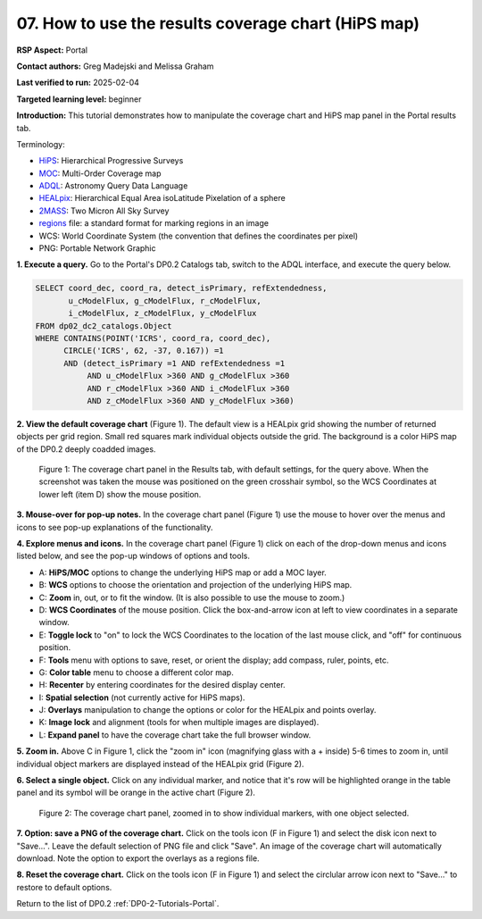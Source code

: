 .. This is the beginning of a new tutorial focussing on learning to study variability using features of the Rubin Portal

.. Review the README on instructions to contribute.
.. Review the style guide to keep a consistent approach to the documentation.
.. Static objects, such as figures, should be stored in the _static directory. Review the _static/README on instructions to contribute.
.. Do not remove the comments that describe each section. They are included to provide guidance to contributors.
.. Do not remove other content provided in the templates, such as a section. Instead, comment out the content and include comments to explain the situation. For example:
	- If a section within the template is not needed, comment out the section title and label reference. Do not delete the expected section title, reference or related comments provided from the template.
    - If a file cannot include a title (surrounded by ampersands (#)), comment out the title from the template and include a comment explaining why this is implemented (in addition to applying the ``title`` directive).

.. This is the label that can be used for cross referencing this file.
.. Recommended title label format is "Directory Name"-"Title Name" -- Spaces should be replaced by hyphens.
.. _Tutorials-Examples-DP0-2-Portal-howto-hips:
.. Each section should include a label for cross referencing to a given area.
.. Recommended format for all labels is "Title Name"-"Section Name" -- Spaces should be replaced by hyphens.
.. To reference a label that isn't associated with an reST object such as a title or figure, you must include the link and explicit title using the syntax :ref:`link text <label-name>`.
.. A warning will alert you of identical labels during the linkcheck process.

####################################################
07. How to use the results coverage chart (HiPS map)
####################################################

.. This section should provide a brief, top-level description of the page.

**RSP Aspect:** Portal

**Contact authors:** Greg Madejski and Melissa Graham

**Last verified to run:** 2025-02-04

**Targeted learning level:** beginner 

**Introduction:**
This tutorial demonstrates how to manipulate the coverage chart and HiPS map panel in the Portal results tab.

Terminology:

* `HiPS <https://aladin.cds.unistra.fr/hips/>`_: Hierarchical Progressive Surveys 
* `MOC <https://www.ivoa.net/documents/MOC/>`_: Multi-Order Coverage map 
* `ADQL <https://www.ivoa.net/documents/latest/ADQL.html>`_: Astronomy Query Data Language
* `HEALpix <https://healpix.sourceforge.io/>`_: Hierarchical Equal Area isoLatitude Pixelation of a sphere
* `2MASS <https://irsa.ipac.caltech.edu/Missions/2mass.html>`_: Two Micron All Sky Survey 
* `regions <https://ds9.si.edu/doc/ref/region.html>`_ file: a standard format for marking regions in an image
* WCS: World Coordinate System (the convention that defines the coordinates per pixel)
* PNG: Portable Network Graphic


**1. Execute a query.**
Go to the Portal's DP0.2 Catalogs tab, switch to the ADQL interface, and execute the query below.

.. code-block:: SQL

  SELECT coord_dec, coord_ra, detect_isPrimary, refExtendedness, 
         u_cModelFlux, g_cModelFlux, r_cModelFlux, 
         i_cModelFlux, z_cModelFlux, y_cModelFlux 
  FROM dp02_dc2_catalogs.Object 
  WHERE CONTAINS(POINT('ICRS', coord_ra, coord_dec), 
        CIRCLE('ICRS', 62, -37, 0.167)) =1 
        AND (detect_isPrimary =1 AND refExtendedness =1 
             AND u_cModelFlux >360 AND g_cModelFlux >360 
             AND r_cModelFlux >360 AND i_cModelFlux >360 
             AND z_cModelFlux >360 AND y_cModelFlux >360)

**2. View the default coverage chart** (Figure 1).
The default view is a HEALpix grid showing the number of returned objects per grid region.
Small red squares mark individual objects outside the grid.
The background is a color HiPS map of the DP0.2 deeply coadded images.

.. figure:: /_static/portal-howto-hips-1.png
    :name: portal-howto-hips-1
    :alt: The default view of the coverage chart.

    Figure 1: The coverage chart panel in the Results tab, with default settings, for the query above. When the screenshot was taken the mouse was positioned on the green crosshair symbol, so the WCS Coordinates at lower left (item D) show the mouse position.


**3. Mouse-over for pop-up notes.**
In the coverage chart panel (Figure 1) use the mouse to hover over the menus and icons to see pop-up explanations of the functionality.

**4. Explore menus and icons.**
In the coverage chart panel (Figure 1) click on each of the drop-down menus and icons listed below, and see the pop-up windows of options and tools.

* A: **HiPS/MOC** options to change the underlying HiPS map or add a MOC layer.
* B: **WCS** options to choose the orientation and projection of the underlying HiPS map.
* C: **Zoom** in, out, or to fit the window. (It is also possible to use the mouse to zoom.)
* D: **WCS Coordinates** of the mouse position. Click the box-and-arrow icon at left to view coordinates in a separate window.
* E: **Toggle lock** to "on" to lock the WCS Coordinates to the location of the last mouse click, and "off" for continuous position.
* F: **Tools** menu with options to save, reset, or orient the display; add compass, ruler, points, etc.
* G: **Color table** menu to choose a different color map.
* H: **Recenter** by entering coordinates for the desired display center.
* I: **Spatial selection** (not currently active for HiPS maps).
* J: **Overlays** manipulation to change the options or color for the HEALpix and points overlay.
* K: **Image lock** and alignment (tools for when multiple images are displayed).
* L: **Expand panel** to have the coverage chart take the full browser window.

**5. Zoom in.**
Above C in Figure 1, click the "zoom in" icon (magnifying glass with a + inside) 5-6 times to zoom in,
until individual object markers are displayed instead of the HEALpix grid (Figure 2).

**6. Select a single object.**
Click on any individual marker, and notice that it's row will be highlighted orange in the table panel and its symbol will be orange in the active chart (Figure 2).

.. figure:: /_static/portal-howto-hips-2a.png
    :name: portal-howto-hips-2a
    :alt: The new view of the zoomed-in coverage chart.

    Figure 2: The coverage chart panel, zoomed in to show individual markers, with one object selected.


**7. Option: save a PNG of the coverage chart.**
Click on the tools icon (F in Figure 1) and select the disk icon next to "Save...".
Leave the default selection of PNG file and click "Save".
An image of the coverage chart will automatically download.
Note the option to export the overlays as a regions file.

**8. Reset the coverage chart.**
Click on the tools icon (F in Figure 1) and select the circlular arrow icon next to "Save..." to restore to default options.

Return to the list of DP0.2 :ref:`DP0-2-Tutorials-Portal`.
